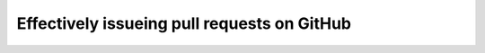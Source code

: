 .. -*- coding: utf-8 -*-

Effectively issueing pull requests on GitHub
============================================
